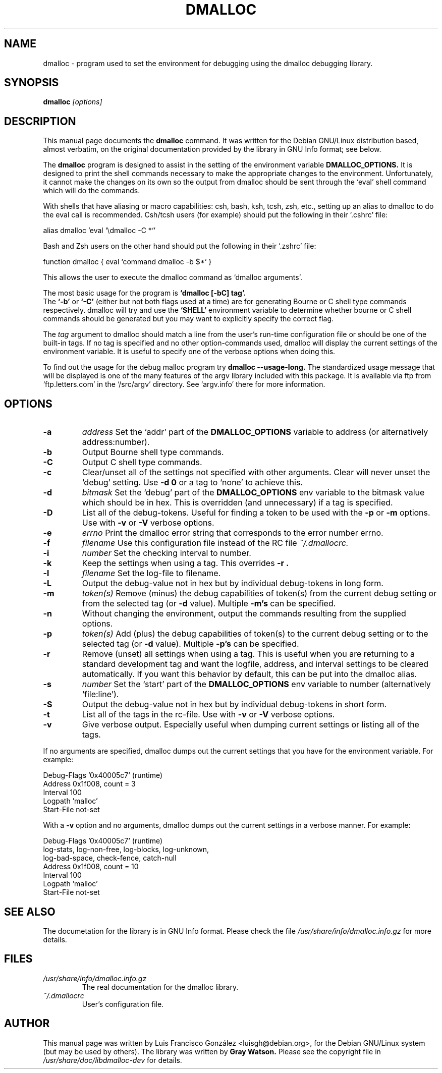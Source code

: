 .TH DMALLOC 1
.SH NAME
dmalloc \- program used to set the environment for debugging using the
dmalloc debugging library.
.SH SYNOPSIS
.B dmalloc
.I [options]
.SH "DESCRIPTION"
This manual page documents the
.BR dmalloc
command.
It was written for the Debian GNU/Linux distribution based, almost verbatim,
on the original documentation provided by the library in GNU Info format;
see below.
.PP
The
.B dmalloc
program is designed to assist in the setting of the
environment variable
.B DMALLOC_OPTIONS.
It is designed to print the shell commands necessary to make the
appropriate changes to the environment.  Unfortunately, it cannot make
the changes on its own so the output from dmalloc should be sent
through the `eval' shell command which will do the commands.

With shells that have aliasing or macro capabilities: csh, bash, ksh,
tcsh, zsh, etc., setting up an alias to dmalloc to do the eval call is
recommended.  Csh/tcsh users (for example) should put the following in
their `.cshrc' file:

alias dmalloc 'eval `\\dmalloc \-C \!*`'

Bash and Zsh users on the other hand should put the following in
their `.zshrc' file:

function dmalloc { eval `command dmalloc \-b $*` }

This allows the user to execute the dmalloc command as `dmalloc
arguments'.

The most basic usage for the program is
.B `dmalloc [\-bC] tag'.
 The
.B `\-b'
or
.B `\-C'
(either but not both flags used at a time) are for
generating Bourne or C shell type commands respectively.  dmalloc will
try and use the
.B `SHELL'
environment variable to determine whether
bourne or C shell commands should be generated but you may want to
explicitly specify the correct flag.

The
.I tag
argument to dmalloc should match a line from the user's
run-time configuration file or should be one of the built-in tags.
If no tag is specified and no other option-commands
used, dmalloc will display the current settings of the environment
variable.  It is useful to specify one of the verbose options when doing
this.

To find out the usage for the debug malloc program try
.B dmalloc \-\-usage\-long.
The standardized usage message that will be displayed is
one of the many features of the argv library included with this package.
It is available via ftp from `ftp.letters.com' in the `/src/argv'
directory.  See `argv.info' there for more information.

.SH OPTIONS
.TP
.B \-a
.I address
Set the `addr' part of the
.B DMALLOC_OPTIONS
variable to address (or alternatively address:number).
.TP
.B \-b
Output Bourne shell type commands.
.TP
.B \-C
Output C shell type commands.
.TP
.B \-c
Clear/unset all of the settings not specified with other arguments.
Clear will never unset the `debug' setting.  Use
.B \-d 0
or a tag to `none' to achieve this.
.TP
.B \-d
.I bitmask
Set the `debug' part of the
.B DMALLOC_OPTIONS
env variable to the
bitmask value which should be in hex.  This is overridden (and
unnecessary) if a tag is specified.
.TP
.B \-D
List all of the debug-tokens.  Useful for finding a token to be
used with the
.B \-p
or
.B \-m
options.  Use with
.B \-v
or
.B \-V
verbose options.
.TP
.B \-e
.I errno
Print the dmalloc error string that corresponds to the error number
errno.
.TP
.B \-f
.I filename
Use this configuration file instead of the RC file
.I ~/.dmallocrc.
.TP
.B \-i
.I number
Set the checking interval to number.
.TP
.B \-k
Keep the settings when using a tag.  This overrides
.B \-r .
.TP
.B \-l
.I filename
Set the log-file to filename.
.TP
.B \-L
Output the debug-value not in hex but by individual debug-tokens
in long form.
.TP
.B \-m
.I token(s)
Remove (minus) the debug capabilities of token(s) from the current
debug setting or from the selected tag (or
.B \-d
value).  Multiple
.B \-m's
can be specified.
.TP
.B \-n
Without changing the environment, output the commands resulting
from the supplied options.
.TP
.B \-p
.I token(s)
Add (plus) the debug capabilities of token(s) to the current debug
setting or to the selected tag (or
.B \-d
value).  Multiple
.B \-p's
can be
specified.
.TP
.B \-r
Remove (unset) all settings when using a tag.  This is useful when
you are returning to a standard development tag and want the
logfile, address, and interval settings to be cleared
automatically.  If you want this behavior by default, this can be
put into the dmalloc alias.
.TP
.B \-s
.I number
Set the `start' part of the
.B DMALLOC_OPTIONS
env variable to
number (alternatively `file:line').
.TP
.B \-S
Output the debug-value not in hex but by individual debug-tokens
in short form.
.TP
.B \-t
List all of the tags in the rc-file.  Use with
.B \-v
or
.B \-V
verbose options.
.TP
.B \-v
Give verbose output.  Especially useful when dumping current
settings or listing all of the tags.
.PP
If no arguments are specified, dmalloc dumps out the current settings
that you have for the environment variable.  For example:

     Debug-Flags  '0x40005c7' (runtime)
     Address      0x1f008, count = 3
     Interval     100
     Logpath      'malloc'
     Start-File   not-set

With a
.B \-v
option and no arguments, dmalloc dumps out the current
settings in a verbose manner.  For example:

     Debug-Flags  '0x40005c7' (runtime)
        log-stats, log-non-free, log-blocks, log-unknown,
        log-bad-space, check-fence, catch-null
     Address      0x1f008, count = 10
     Interval     100
     Logpath      'malloc'
     Start-File   not-set

.SH "SEE ALSO"
The documetation for the library is in GNU Info format. Please check the
file
.IR /usr/share/info/dmalloc.info.gz
for more details.

.SH FILES
.TP
.I /usr/share/info/dmalloc.info.gz
The real documentation for the dmalloc library.
.TP
.I ~/.dmallocrc
User's configuration file.
.SH AUTHOR
This manual page was written by Luis Francisco Gonz\['a]lez <luisgh@debian.org>,
for the Debian GNU/Linux system (but may be used by others).
The library was written by
.B Gray Watson.
Please see the copyright
file in
.I /usr/share/doc/libdmalloc-dev
for details.
